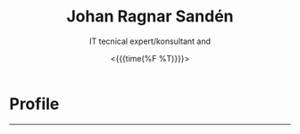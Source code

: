 #+LATEX_CLASS: article
#+LATEX_CLASS_OPTIONS:
#+LATEX_HEADER:
#+LATEX_HEADER_EXTRA:
#+DESCRIPTION:
#+KEYWORDS:
#+SUBTITLE:
#+LATEX_COMPILER: pdflatex
#+DATE: <{{{time(%F %T)}}}>

#+OPTIONS: ':nil *:t -:t ::t <:t H:3 \n:nil ^:t arch:headline author:nil
#+OPTIONS: broken-links:nil c:nil creator:nil d:(not "LOGBOOK") date:t e:t
#+OPTIONS: email:t f:t inline:t num:t p:nil pri:nil prop:nil stat:t tags:t
#+OPTIONS: tasks:t tex:t timestamp:t title:t toc:nil todo:t |:t
#+TITLE: Johan Ragnar Sandén
#+SUBTITLE: IT tecnical expert/konsultant and  
#+AUTHOR: Johan Sandén
#+EMAIL: johan.sanden@gmail.com
#+LANGUAGE: en
#+SELECT_TAGS: export
#+EXCLUDE_TAGS: noexport
#+CREATOR: Emacs 26.1 (Org mode 9.1.9)

* Profile
------
